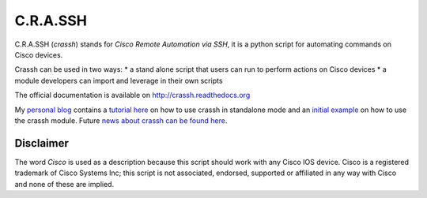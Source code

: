 C.R.A.SSH 
=========
C.R.A.SSH (*crassh*) stands for *Cisco Remote Automation via SSH*, it is a python script for automating commands on Cisco devices.

|build-status|

Crassh can be used in two ways: 
* a stand alone script that users can run to perform actions on Cisco devices
* a module developers can import and leverage in their own scripts

The official documentation is available on http://crassh.readthedocs.org

My `personal blog`_ contains a `tutorial here`_ on how to use crassh in standalone mode and an `initial example`_ on how to use the crassh module. Future `news about crassh can be found here`_.




Disclaimer
^^^^^^^^^^

The word *Cisco* is used as a description because this script should work with any Cisco IOS device. Cisco is a registered trademark of Cisco Systems Inc; this script is not associated, endorsed, supported or affiliated in any way with Cisco and none of these are implied.

.. Links

.. _`personal blog`: http://www.linickx.com
.. _`tutorial here`: http://www.linickx.com/3980/automating-cisco-commands-with-c-r-a-ssh
.. _`initial example`: http://linickx.com/pip-install-crassh
.. _`news about crassh can be found here`: http://www.linickx.com/tag/crassh

.. |build-status| image:: https://travis-ci.org/linickx/crassh.svg
   :target: https://travis-ci.org/linickx/crassh
   :alt: Travis CI: continuous integration status
